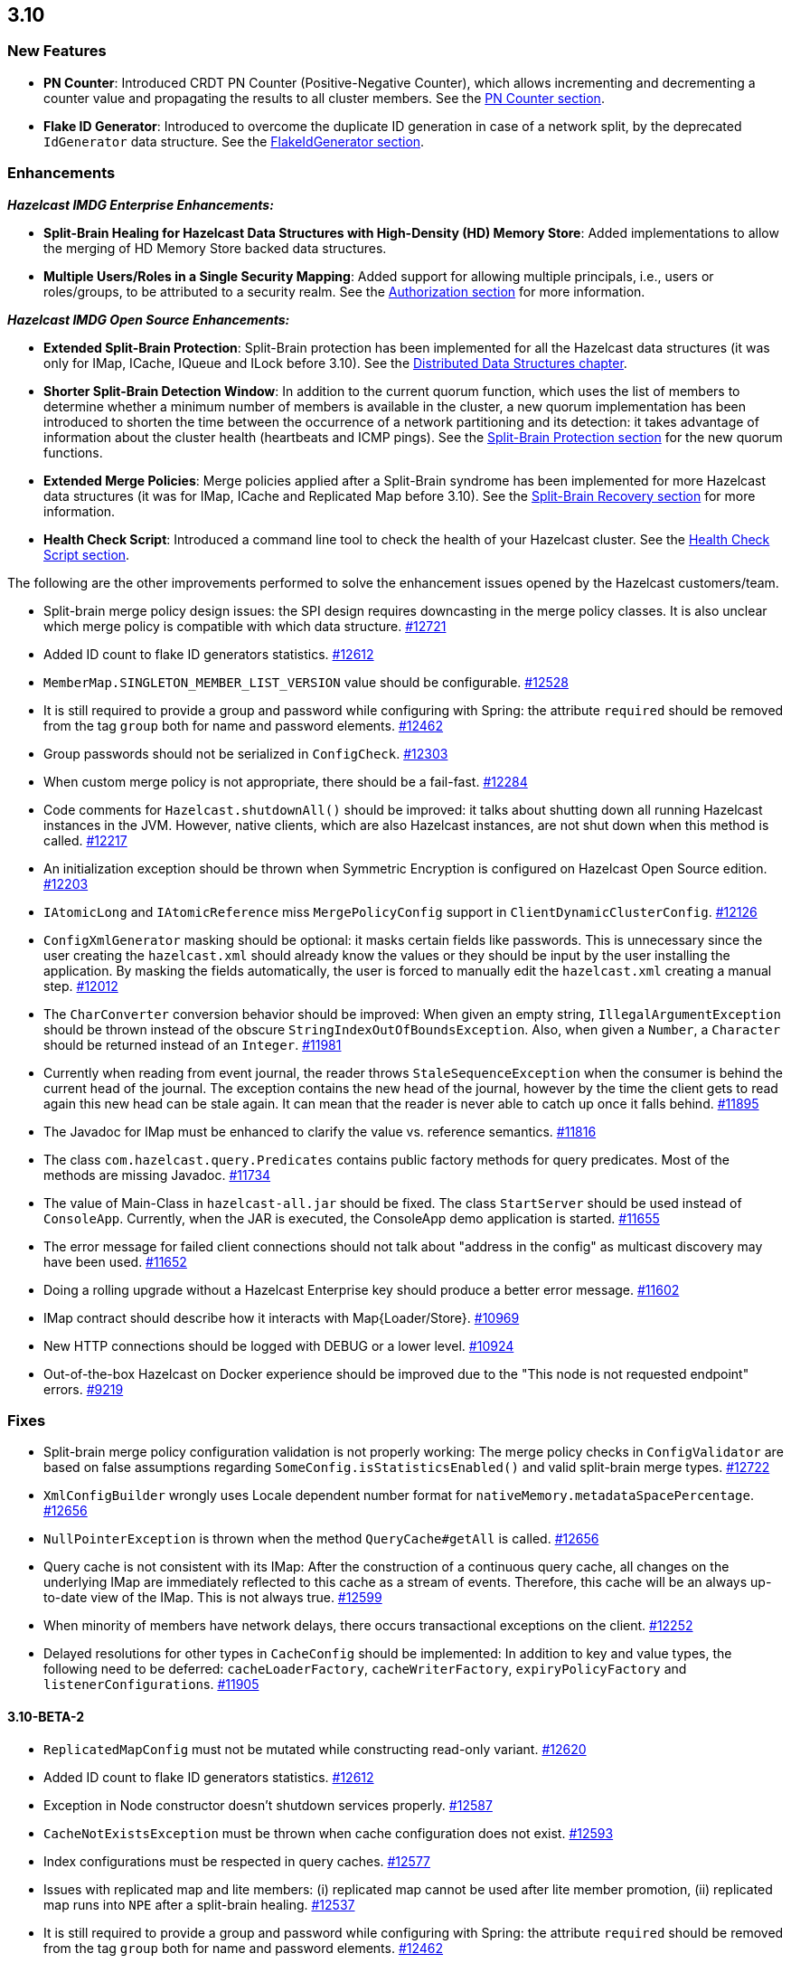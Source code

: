 

== 3.10

[[features-310]]
=== New Features

* **PN Counter**: Introduced CRDT PN Counter (Positive-Negative Counter), which allows incrementing and decrementing a counter value and propagating the results to all cluster members. See the http://docs.hazelcast.org/docs/3.10/manual/html-single/index.html#pn-counter[PN Counter section].
* **Flake ID Generator**: Introduced to overcome the duplicate ID generation in case of a network split, by the deprecated `IdGenerator` data structure. See the http://docs.hazelcast.org/docs/3.10/manual/html-single/index.html#flakeidgenerator[FlakeIdGenerator section].

[[enh-310]]
=== Enhancements

*_Hazelcast IMDG Enterprise Enhancements:_*

* **Split-Brain Healing for Hazelcast Data Structures with High-Density (HD) Memory Store**: Added implementations to allow the merging of HD Memory Store backed data structures.
* **Multiple Users/Roles in a Single Security Mapping**: Added support for allowing multiple principals, i.e., users or roles/groups, to be attributed to a security realm. See the http://docs.hazelcast.org/docs/3.10/manual/html-single/index.html#authorization[Authorization section] for more information.

*_Hazelcast IMDG Open Source Enhancements:_*

* **Extended Split-Brain Protection**: Split-Brain protection has been implemented for all the Hazelcast data structures (it was only for IMap, ICache, IQueue and ILock before 3.10). See the http://docs.hazelcast.org/docs/3.10/manual/html-single/index.html#distributed-data-structures[Distributed Data Structures chapter].
* **Shorter Split-Brain Detection Window**: In addition to the current quorum function, which uses the list of members to determine whether a minimum number of members is available in the cluster, a new quorum implementation has been introduced to shorten the time between the occurrence of a network partitioning and its detection: it takes advantage of information about the cluster health (heartbeats and ICMP pings). See the http://docs.hazelcast.org/docs/3.10/manual/html-single/index.html#split-brain-protection[Split-Brain Protection section] for the new quorum functions.
* **Extended Merge Policies**: Merge policies applied after a Split-Brain syndrome has been implemented for more Hazelcast data structures (it was for IMap, ICache and Replicated Map before 3.10). See the http://docs.hazelcast.org/docs/3.10/manual/html-single/index.html#split-brain-recovery[Split-Brain Recovery section] for more information.
* **Health Check Script**: Introduced a command line tool to check the health of your Hazelcast cluster. See the http://docs.hazelcast.org/docs/3.10/manual/html-single/index.html#health-check-script[Health Check Script section].

The following are the other improvements performed to solve the enhancement issues opened by the Hazelcast customers/team.

* Split-brain merge policy design issues: the SPI design requires downcasting in the merge policy classes. It is also unclear which merge policy is compatible with which data structure. https://github.com/hazelcast/hazelcast/issues/12721[#12721]
* Added ID count to flake ID generators statistics. https://github.com/hazelcast/hazelcast/pull/12612[#12612]
* `MemberMap.SINGLETON_MEMBER_LIST_VERSION` value should be configurable. https://github.com/hazelcast/hazelcast/issues/12528[#12528]
* It is still required to provide a group and password while configuring with Spring: the attribute `required` should be removed from the tag `group` both for name and password elements. https://github.com/hazelcast/hazelcast/issues/12462[#12462]
* Group passwords should not be serialized in `ConfigCheck`. https://github.com/hazelcast/hazelcast/issues/12303[#12303]
* When custom merge policy is not appropriate, there should be a fail-fast. https://github.com/hazelcast/hazelcast/issues/12284[#12284]
* Code comments for `Hazelcast.shutdownAll()` should be improved: it talks about shutting down all running Hazelcast instances in the JVM. However, native clients, which are also Hazelcast instances, are not shut down when this method is called. https://github.com/hazelcast/hazelcast/issues/12217[#12217]
* An initialization exception should be thrown when Symmetric Encryption is configured on Hazelcast Open Source edition. https://github.com/hazelcast/hazelcast/issues/12203[#12203]
* `IAtomicLong` and `IAtomicReference` miss `MergePolicyConfig` support in `ClientDynamicClusterConfig`. https://github.com/hazelcast/hazelcast/issues/12126[#12126]
* `ConfigXmlGenerator` masking should be optional: it masks certain fields like passwords. This is unnecessary since the user creating the `hazelcast.xml` should already know the values or they should be input by the user installing the application. By masking the fields automatically, the user is forced to manually edit the `hazelcast.xml` creating a manual step. https://github.com/hazelcast/hazelcast/issues/12012[#12012]
* The `CharConverter` conversion behavior should be improved: When given an empty string, `IllegalArgumentException` should be thrown instead of the obscure `StringIndexOutOfBoundsException`. Also, when given a `Number`, a `Character` should be returned instead of an `Integer`. https://github.com/hazelcast/hazelcast/issues/11981[#11981]
* Currently when reading from event journal, the reader throws `StaleSequenceException` when the consumer is behind the current head of the journal. The exception contains the new head of the journal, however by the time the client gets to read again this new head can be stale again. It can mean that the reader is never able to catch up once it falls behind. https://github.com/hazelcast/hazelcast/issues/11895[#11895]
* The Javadoc for IMap must be enhanced to clarify the value vs. reference semantics. https://github.com/hazelcast/hazelcast/issues/11816[#11816]
* The class `com.hazelcast.query.Predicates` contains public factory methods for query predicates. Most of the methods are missing Javadoc. https://github.com/hazelcast/hazelcast/issues/11734[#11734]
* The value of Main-Class in `hazelcast-all.jar` should be fixed. The class `StartServer` should be used instead of `ConsoleApp`. Currently, when the JAR is executed, the ConsoleApp demo application is started. https://github.com/hazelcast/hazelcast/issues/11655[#11655]
* The error message for failed client connections should not talk about "address in the config" as multicast discovery may have been used. https://github.com/hazelcast/hazelcast/issues/11652[#11652]
* Doing a rolling upgrade without a Hazelcast Enterprise key should produce a better error message. https://github.com/hazelcast/hazelcast/issues/11602[#11602]
* IMap contract should describe how it interacts with Map{Loader/Store}. https://github.com/hazelcast/hazelcast/issues/10969[#10969]
* New HTTP connections should be logged with DEBUG or a lower level. https://github.com/hazelcast/hazelcast/issues/10924[#10924]
* Out-of-the-box Hazelcast on Docker experience should be improved due to the "This node is not requested endpoint" errors. https://github.com/hazelcast/hazelcast/issues/9219[#9219]

[[fixes-310]]
=== Fixes

* Split-brain merge policy configuration validation is not properly working: The merge policy checks in `ConfigValidator` are based on false assumptions regarding `SomeConfig.isStatisticsEnabled()` and valid split-brain merge types. https://github.com/hazelcast/hazelcast/issues/12722[#12722]
* `XmlConfigBuilder` wrongly uses Locale dependent number format for `nativeMemory.metadataSpacePercentage`. https://github.com/hazelcast/hazelcast/issues/12656[#12656]
* `NullPointerException` is thrown when the method `QueryCache#getAll` is called. https://github.com/hazelcast/hazelcast/issues/12656[#12656]
* Query cache is not consistent with its IMap: After the construction of a continuous query cache, all changes on the underlying IMap are immediately reflected to this cache as a stream of events. Therefore, this cache will be an always up-to-date view of the IMap. This is not always true. https://github.com/hazelcast/hazelcast/issues/12599[#12599]
* When minority of members have network delays, there occurs transactional exceptions on the client. https://github.com/hazelcast/hazelcast/issues/12252[#12252]
* Delayed resolutions for other types in `CacheConfig` should be implemented: In addition to key and value types, the following need to be deferred:
`cacheLoaderFactory`, `cacheWriterFactory`, `expiryPolicyFactory` and ``listenerConfiguration``s. https://github.com/hazelcast/hazelcast/issues/11905[#11905]


==== 3.10-BETA-2

* `ReplicatedMapConfig` must not be mutated while constructing read-only variant. https://github.com/hazelcast/hazelcast/pull/12620[#12620]
* Added ID count to flake ID generators statistics. https://github.com/hazelcast/hazelcast/pull/12612[#12612]
* Exception in Node constructor doesn't shutdown services properly. https://github.com/hazelcast/hazelcast/issues/12587[#12587]
* `CacheNotExistsException` must be thrown when cache configuration does not exist. https://github.com/hazelcast/hazelcast/pull/12593[#12593]
* Index configurations must be respected in query caches. https://github.com/hazelcast/hazelcast/pull/12577[#12577]
* Issues with replicated map and lite members: (i) replicated map cannot be used after lite member promotion, (ii) replicated map runs into `NPE` after a split-brain healing. https://github.com/hazelcast/hazelcast/issues/12537[#12537]
* It is still required to provide a group and password while configuring with Spring: the attribute `required` should be removed from the tag `group` both for name and password elements. https://github.com/hazelcast/hazelcast/issues/12462[#12462]
* Eviction causes absence of an entry in IMap and MapStore at the same time: just after the method `evictAll` is invoked, the map is cleared and the eviction is done in a different thread. This causes the objects not being available both IMap and MapStore. https://github.com/hazelcast/hazelcast/issues/12455[#12455]
* JCache 1.1 TCK: the test `org.jsr107.tck.event.CacheListenerTest` passes, but there are assertion errors in the log. https://github.com/hazelcast/hazelcast/issues/12390[#12390]
* An index aware predicate does not invoke its `apply` method:  only the index operation is performed and the apply filter is silently ignored. https://github.com/hazelcast/hazelcast/issues/12352[#12352]
* Query with predicates on IMap does not use index when running locally. https://github.com/hazelcast/hazelcast/issues/12351[#12351]
* `EventJournal` loses data if two members terminate: Scenario is starting a cluster with four members and a client, producing data for the event journal, terminating one member and terminating another member after some time. When checking the total count of events, it is seen that some data is lost. https://github.com/hazelcast/hazelcast/issues/12300[#12300]
* When minority of members are removed from the network, read/write failures occur on the cluster. https://github.com/hazelcast/hazelcast/issues/12240[#12240]
* A merge policy cannot be defined for replicated maps using declarative configuration (XML). https://github.com/hazelcast/hazelcast/issues/12223[#12223]
* All dynamic configurations are sent out in a prejoin operation regardless of the cluster version. https://github.com/hazelcast/hazelcast/issues/12151[#12151]
* When using `PagingPredicate`, setting a too big page ends up with `IllegalArgumentException`. https://github.com/hazelcast/hazelcast/issues/12079[#12079]
* There is a performance regression on predicate queries for 3.9.1 and 3.8.7 versions. https://github.com/hazelcast/hazelcast/issues/12018[#12018]
* Each new configuration method introduced in 3.10 must be overridden in the client-side dynamic configuration support class. https://github.com/hazelcast/hazelcast/issues/12010[#12010]
* For some of the scheduled jobs, the method `getLastRunDuration()` returns negative values for quick executions. https://github.com/hazelcast/hazelcast/issues/11929[#11929]
* Exception in `ResponseThreadRunnable` causes the REST API to fail: When there is an exception while processing a single command, the entire thread is killed. It causes an unrecoverable condition when the system does not process any incoming REST commands, and hence the memory leak (incoming commands are accumulated in blockingQueue). https://github.com/hazelcast/hazelcast/issues/11722[#11722]
* Accessing a query cache with a reasonable amount of data can result in an `NPE`. https://github.com/hazelcast/hazelcast/issues/11675[#11675]
* `IMap.add` and `IMap.remove`: EntryListener randomly hangs. https://github.com/hazelcast/hazelcast/issues/11470[#11470]
* Members not rejoining cluster after an elongated network disconnectivity: Assuming that, initially there is a cluster of 8 members and when the connectivity for a member is broken it gets eliminated from the cluster. The original cluster contains now 7 members and this is working as expected. However, when the connectivity is restored, the disconnected member is not able to join the original cluster and remains isolated. https://github.com/hazelcast/hazelcast/issues/11267[#11267]
* There is a minor decrease in the performance of indexed searches for 3.7.6 and higher versions. https://github.com/hazelcast/hazelcast/issues/11231[#11231]
* The code comments for time-to-live expiration is not clear. https://github.com/hazelcast/hazelcast/issues/11787[#11787]
* When setting the same key value twice, `NPE` is thrown on the member. https://github.com/hazelcast/hazelcast/issues/10556[#10556]
* JCache fails to initialize when the type of a key or value is not available on a remote member. https://github.com/hazelcast/hazelcast/issues/8972[#8972]
* In Hazelcast 3.7, `PollOperation` invocation is failing to complete due to `operation-heartbeat-timeout`. https://github.com/hazelcast/hazelcast/issues/8831[#8831]
* Custom `LoggerFactory` is instantiating two times. https://github.com/hazelcast/hazelcast/issues/5641[#5641]


==== 3.10-BETA-1

* Health Monitor reports load statistics incorrectly. https://github.com/hazelcast/hazelcast/issues/12190[#12190]
* Time-to-live for IMap is not working as documented: outdated warnings should be removed from the code comments. https://github.com/hazelcast/hazelcast/issues/12144[#12144]
* There are multiple top-level types missing in `HazelcastNamespaceHandler`, for example `serializer`. https://github.com/hazelcast/hazelcast/issues/12121[#12121]
* The full stack trace of `QuorumException` should be logged into the log file instead of the console. https://github.com/hazelcast/hazelcast/issues/12188[#12188]
* `ConfigXmlGeneratorTest`: There are missing tests for many attributes of multiple data structures. https://github.com/hazelcast/hazelcast/issues/12119[#12119]
* Beta annotation from DurableExecutor classes should be removed. https://github.com/hazelcast/hazelcast/issues/12083[#12083]
* Hazelcast should not allow to add dynamic configurations for concurrent data structures during rolling upgrades: new configurations have been introduced for `IAtomicLong` and `IAtomicReference` for the split-brain healing. There may come more for the split-brain protection; these should not be added dynamically when the cluster is on version 3.9, since old members will fail to process them. https://github.com/hazelcast/hazelcast/issues/12000[#12000]
* Using `MemberAddressProvider` with custom discovery strategy SPI does not seem to work. https://github.com/hazelcast/hazelcast/issues/11997[#11997]
* Hit count gets incremented by two (instead of one) when entry is updated using `EntryProcessor`. https://github.com/hazelcast/hazelcast/issues/11993[#11993]
* The objects `BufferObjectDataInput` and `BufferObjectDataOutput` are pooled. While being used for serialization, their version may be set, however when cleared (so they can be returned to the pool), their version is not reset to `UNKNOWN`. https://github.com/hazelcast/hazelcast/issues/11900[#11900]
* The default network interface selection chooses a wrong interface in some cases. https://github.com/hazelcast/hazelcast/issues/11795[#11795]
* The memory limit setting for a queue store is ignored and the entries are getting inserted into both the store and the queue, even If the limit is reached. https://github.com/hazelcast/hazelcast/issues/11682[#11682]
* When trying to integrate Spring and Hazelcast with MapStore implementation, the JdbcTemplate cannot be autowired in the MapStore class. https://github.com/hazelcast/hazelcast/issues/11656[#11656]
* PER_NODE capacity calculation algorithm is not precise. https://github.com/hazelcast/hazelcast/issues/11646[#11646]
* Currently ILock operations are not logged at any level. It would be very helpful diagnostic log output can be enabled, with the log lines containing the name of the ILock, the operation (create, lock, unlock, destroy) and the usual timestamp, and thread ID information. https://github.com/hazelcast/hazelcast/issues/11622[#11622]
* The `Echo` task used to execute the operations demo in `ConsoleApp` fails to deserialize because of missing no-arg constructor. https://github.com/hazelcast/hazelcast/issues/11612[#11612]
* Wrong Hazelcast configuration XSD schema is used when minor/major or minor has more than 1 digit (e.g., 3.1x). https://github.com/hazelcast/hazelcast/issues/11586[#11586]
* The XSD (`hazelcast-spring.xsd`) should work independently of the `hazelcast-spring.jar`. https://github.com/hazelcast/hazelcast/issues/11577[#11577]
* IMap with MapStore has duplicate keys. https://github.com/hazelcast/hazelcast/issues/11462[#11462]
* Backups' view of the Ringbuffer differs from that of the primary's in case of an exception is thrown by the store underlying the Ringbuffer. https://github.com/hazelcast/hazelcast/issues/11209[#11209]
* It does not seem to be possible to configure a list of cipher suites nor a list of SSL/TLS protocols. Client authorization is implemented, but it has to be passed in a populated `Properties` object. https://github.com/hazelcast/hazelcast/issues/10750[#10750]
* Transaction could not obtain a lock for the key while calling the method `TransactionalMap.getForUpdate()`. https://github.com/hazelcast/hazelcast/issues/9374[#9374]
* JCache fails to initialize when the type of a key or value is not available on a remote member. https://github.com/hazelcast/hazelcast/issues/8972[#8972]
* There is no way to set the HazelcastClient name and/or InstanceName programmatically. So, the method `HazelcastClient.getHazelcastClientByName(String name)` does not work. https://github.com/hazelcast/hazelcast/issues/7289[#7289]
* IMap JMX statistics are evicted together with the map entry: When system starts and caches are populated,  and get the hits, the statistics presents the relevant values for `localHits` and `localGetOperationCount` attributes. But after 1 hour of idle and some entries are evicted, these attributes become less and less, till 0. Looks like these statistics are stored together with the entry itself and they are evicted together with the entry. https://github.com/hazelcast/hazelcast/issues/4321[#4321]

[[cf-310]]
==== Coverity Fixes

* The methods `readObject(...)` and `writeObject(...)` should call the method from the superclass instead of handling the `attributeName` field themselves in the classes `LikePredicate` and `RegexPredicate`. https://github.com/hazelcast/hazelcast/issues/11768[#11768]
* The field `retryCounter` is not atomically updated in the method `RestartingMemberIterator.retry(Set)`. https://github.com/hazelcast/hazelcast/issues/11750[#11750]

[[bc-310]]
=== Behavioral Changes

* Up to 3.9.x, the method `Config.findCacheConfig` looks up a `CacheSimpleConfig`: if none is found, then `null` is returned. This behavior has been not like all the other `findXXConfig` methods in the following ways:
+
* `findXXConfig` never returns `null`, it falls back to defaults, creates the missing data structure configuration and stores it in `Config`.
* `findXXConfig` returns a read-only copy of the actual configuration, while `findCacheConfig` returns the found configuration object itself.
+
With 3.10, the method `Config.findCacheConfig` is aligned to behave like the other `findXXConfig` methods; it now returns a read-only copy and does fallback to defaults. If you who want the old behavior for this method in 3.10.x, you should use the method `Config.findCacheConfigOrNull`.
* Starting with 3.10, any unknown property of Discovery SPI in the Hazelcast configuration will **result in an exception blocking the Hazelcast member from starting**. This approach restricts the configuration (both XML and Object-based) and prevents typos.

[[kp-310]]
=== Known Problems

* ``PartitionPredicate``s only works if you upgrade all of your members to 3.9.3. It may not work
** when running a mixed cluster having members from 3.9.0, 3.9.1, 3.9.2 and 3.9.3, and
** when rolling up from 3.8.x to 3.9.x.

[[rd-310]]
=== Removed/Deprecated Features

* The data structure `IdGenerator` is deprecated. It could produce duplicate IDs in case of a network split, even with split-brain protection being enabled. Use http://docs.hazelcast.org/docs/3.10/manual/html-single/index.html#flakeidgenerator[Flake ID Generator] for an alternative implementation which does not suffer from the mentioned issue.
* Following system properties are deprecated:
** `hazelcast.master.confirmation.interval.seconds`
** `hazelcast.max.no.master.confirmation.seconds`
** `hazelcast.mc.max.visible.instance.count`
** `hazelcast.icmp.enabled`
** `hazelcast.icmp.parallel.mode`
** `hazelcast.icmp.timeout`
** `hazelcast.icmp.max.attempts`
** `hazelcast.icmp.interval`
** `hazelcast.icmp.ttl`